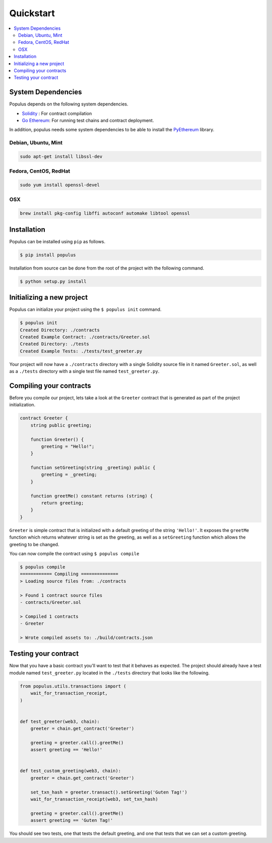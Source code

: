 Quickstart
==========

.. contents:: :local:


System Dependencies
-------------------

Populus depends on the following system dependencies.

* `Solidity`_ : For contract compilation
* `Go Ethereum`_: For running test chains and contract deployment.

In addition, populus needs some system dependencies to be able to install the
`PyEthereum`_ library.

Debian, Ubuntu, Mint
~~~~~~~~~~~~~~~~~~~~

.. code-block:: shell

    sudo apt-get install libssl-dev


Fedora, CentOS, RedHat
~~~~~~~~~~~~~~~~~~~~~~

.. code-block:: shell

    sudo yum install openssl-devel


OSX
~~~

.. code-block:: shell

    brew install pkg-config libffi autoconf automake libtool openssl


Installation
------------

Populus can be installed using ``pip`` as follows.

.. code-block:: shell

   $ pip install populus

Installation from source can be done from the root of the project with the
following command.

.. code-block:: shell

   $ python setup.py install


Initializing a new project
--------------------------

Populus can initialize your project using the ``$ populus init`` command.

.. code-block:: shell

    $ populus init
    Created Directory: ./contracts
    Created Example Contract: ./contracts/Greeter.sol
    Created Directory: ./tests
    Created Example Tests: ./tests/test_greeter.py


Your project will now have a ``./contracts`` directory with a single Solidity
source file in it named ``Greeter.sol``, as well as a ``./tests`` directory
with a single test file named ``test_greeter.py``.

Compiling your contracts
------------------------

Before you compile our project, lets take a look at the ``Greeter`` contract
that is generated as part of the project initialization.


.. code-block:: solidity

    contract Greeter {
        string public greeting;

        function Greeter() {
            greeting = "Hello!";
        }

        function setGreeting(string _greeting) public {
            greeting = _greeting;
        }

        function greetMe() constant returns (string) {
            return greeting;
        }
    }

``Greeter`` is simple contract that is initialized with a default greeting of
the string ``'Hello!'``.  It exposes the ``greetMe`` function which returns
whatever string is set as the greeting, as well as a ``setGreeting`` function
which allows the greeting to be changed.

You can now compile the contract using ``$ populus compile``


.. code-block:: shell

    $ populus compile
    ============ Compiling ==============
    > Loading source files from: ./contracts

    > Found 1 contract source files
    - contracts/Greeter.sol

    > Compiled 1 contracts
    - Greeter

    > Wrote compiled assets to: ./build/contracts.json


Testing your contract
---------------------

Now that you have a basic contract you'll want to test that it behaves as
expected.  The project should already have a test module named
``test_greeter.py`` located in the ``./tests`` directory that looks like the
following.

.. code-block:: python

    from populus.utils.transactions import (
        wait_for_transaction_receipt,
    )


    def test_greeter(web3, chain):
        greeter = chain.get_contract('Greeter')

        greeting = greeter.call().greetMe()
        assert greeting == 'Hello!'


    def test_custom_greeting(web3, chain):
        greeter = chain.get_contract('Greeter')

        set_txn_hash = greeter.transact().setGreeting('Guten Tag!')
        wait_for_transaction_receipt(web3, set_txn_hash)

        greeting = greeter.call().greetMe()
        assert greeting == 'Guten Tag!'


You should see two tests, one that tests the default greeting, and one that
tests that we can set a custom greeting.


.. _Go Ethereum: https://github.com/ethereum/go-ethereum/
.. _Solidity: https://github.com/ethereum/solidity/
.. _PyEthereum: https://github.com/ethereum/pyethereum/
